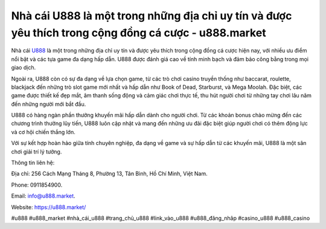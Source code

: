 Nhà cái U888 là một trong những địa chỉ uy tín và được yêu thích trong cộng đồng cá cược - u888.market
===================================

Nhà cái `U888 <https://u888.market/>`_ là một trong những địa chỉ uy tín và được yêu thích trong cộng đồng cá cược hiện nay, với nhiều ưu điểm nổi bật và các tựa game đa dạng hấp dẫn. U888 được đánh giá cao về tính minh bạch và đảm bảo công bằng trong mọi giao dịch.

Ngoài ra, U888 còn có sự đa dạng về lựa chọn game, từ các trò chơi casino truyền thống như baccarat, roulette, blackjack đến những trò slot game mới nhất và hấp dẫn như Book of Dead, Starburst, và Mega Moolah. Đặc biệt, các game được thiết kế đẹp mắt, âm thanh sống động và cảm giác chơi thực tế, thu hút người chơi từ những tay chơi lâu năm đến những người mới bắt đầu.

U888 có hàng ngàn phần thưởng khuyến mãi hấp dẫn dành cho người chơi. Từ các khoản bonus chào mừng đến các chương trình thưởng lũy tiến, U888 luôn cập nhật và mang đến những ưu đãi đặc biệt giúp người chơi có thêm động lực và cơ hội chiến thắng lớn.

Với sự kết hợp hoàn hảo giữa tính chuyên nghiệp, đa dạng về game và sự hấp dẫn từ các khuyến mãi, U888 là một sân chơi giải trí lý tưởng.

Thông tin liên hệ: 

Địa chỉ: 256 Cách Mạng Tháng 8, Phường 13, Tân Bình, Hồ Chí Minh, Việt Nam. 

Phone: 0911854900. 

Email: info@u888.market. 

Website: https://u888.market/

#u888 #u888_market #nhà_cái_u888 #trang_chủ_u888 #link_vào_u888 #u888_đăng_nhâp #casino_u888 #u888_casino

